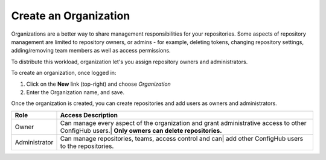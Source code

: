 .. _create_organization:

**********************
Create an Organization
**********************

Organizations are a better way to share management responsibilities for your repositories.
Some aspects of repository management are limited to repository owners, or admins - for example,
deleting tokens, changing repository settings, adding/removing team members as well as access
permissions.

To distribute this workload, organization let's you assign repository owners and administrators.

To create an organization, once logged in:

#. Click on the **New** link (top-right) and choose *Organization*
#. Enter the Organization name, and save.

Once the organization is created, you can create repositories and add users as owners and administrators.

+---------------+--------------------------------------------------------------+
| Role          | Access Description                                           |
+===============+==============================================================+
| Owner         |Can manage every aspect of the organization and grant         |
|               |administrative access to other ConfigHub users.|              |
|               |**Only owners can delete repositories.**                      |
+---------------+--------------------------------------------------------------+
| Administrator |Can manage repositories, teams,  access control and can|      |
|               |add other ConfigHub users to the repositories.                |
+---------------+--------------------------------------------------------------+

